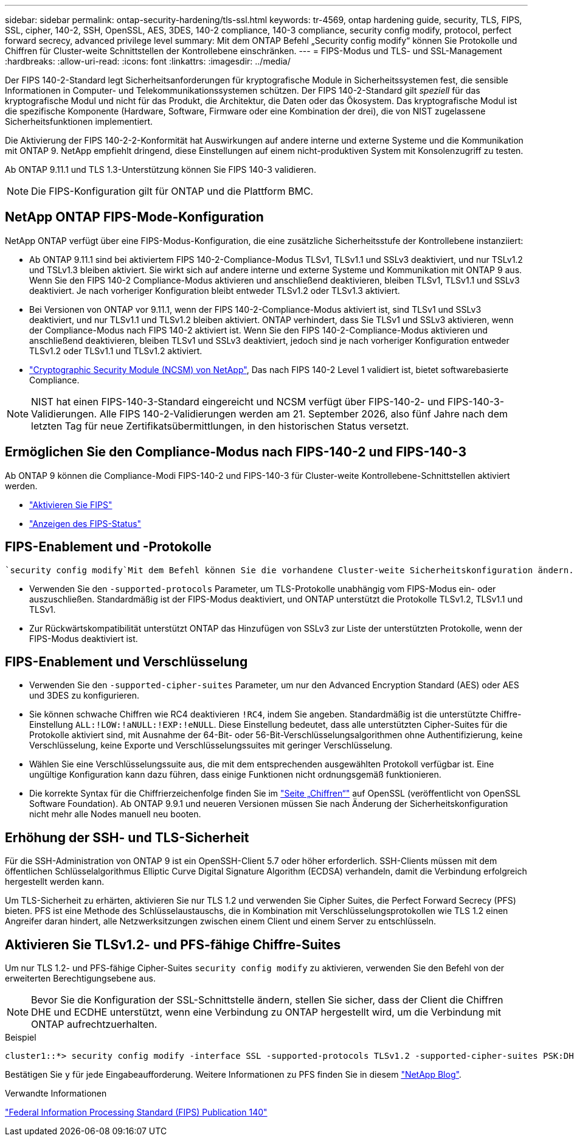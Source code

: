 ---
sidebar: sidebar 
permalink: ontap-security-hardening/tls-ssl.html 
keywords: tr-4569, ontap hardening guide, security, TLS, FIPS, SSL, cipher, 140-2, SSH, OpenSSL, AES, 3DES, 140-2 compliance, 140-3 compliance, security config modify, protocol, perfect forward secrecy, advanced privilege level 
summary: Mit dem ONTAP Befehl „Security config modify“ können Sie Protokolle und Chiffren für Cluster-weite Schnittstellen der Kontrollebene einschränken. 
---
= FIPS-Modus und TLS- und SSL-Management
:hardbreaks:
:allow-uri-read: 
:icons: font
:linkattrs: 
:imagesdir: ../media/


[role="lead"]
Der FIPS 140-2-Standard legt Sicherheitsanforderungen für kryptografische Module in Sicherheitssystemen fest, die sensible Informationen in Computer- und Telekommunikationssystemen schützen. Der FIPS 140-2-Standard gilt _speziell_ für das kryptografische Modul und nicht für das Produkt, die Architektur, die Daten oder das Ökosystem. Das kryptografische Modul ist die spezifische Komponente (Hardware, Software, Firmware oder eine Kombination der drei), die von NIST zugelassene Sicherheitsfunktionen implementiert.

Die Aktivierung der FIPS 140-2-2-Konformität hat Auswirkungen auf andere interne und externe Systeme und die Kommunikation mit ONTAP 9. NetApp empfiehlt dringend, diese Einstellungen auf einem nicht-produktiven System mit Konsolenzugriff zu testen.

Ab ONTAP 9.11.1 und TLS 1.3-Unterstützung können Sie FIPS 140-3 validieren.


NOTE: Die FIPS-Konfiguration gilt für ONTAP und die Plattform BMC.



== NetApp ONTAP FIPS-Mode-Konfiguration

NetApp ONTAP verfügt über eine FIPS-Modus-Konfiguration, die eine zusätzliche Sicherheitsstufe der Kontrollebene instanziiert:

* Ab ONTAP 9.11.1 sind bei aktiviertem FIPS 140-2-Compliance-Modus TLSv1, TLSv1.1 und SSLv3 deaktiviert, und nur TSLv1.2 und TSLv1.3 bleiben aktiviert. Sie wirkt sich auf andere interne und externe Systeme und Kommunikation mit ONTAP 9 aus. Wenn Sie den FIPS 140-2 Compliance-Modus aktivieren und anschließend deaktivieren, bleiben TLSv1, TLSv1.1 und SSLv3 deaktiviert. Je nach vorheriger Konfiguration bleibt entweder TLSv1.2 oder TLSv1.3 aktiviert.
* Bei Versionen von ONTAP vor 9.11.1, wenn der FIPS 140-2-Compliance-Modus aktiviert ist, sind TLSv1 und SSLv3 deaktiviert, und nur TLSv1.1 und TLSv1.2 bleiben aktiviert. ONTAP verhindert, dass Sie TLSv1 und SSLv3 aktivieren, wenn der Compliance-Modus nach FIPS 140-2 aktiviert ist. Wenn Sie den FIPS 140-2-Compliance-Modus aktivieren und anschließend deaktivieren, bleiben TLSv1 und SSLv3 deaktiviert, jedoch sind je nach vorheriger Konfiguration entweder TLSv1.2 oder TLSv1.1 und TLSv1.2 aktiviert.
* https://csrc.nist.gov/projects/cryptographic-module-validation-program/certificate/4297["Cryptographic Security Module (NCSM) von NetApp"^], Das nach FIPS 140-2 Level 1 validiert ist, bietet softwarebasierte Compliance.



NOTE: NIST hat einen FIPS-140-3-Standard eingereicht und NCSM verfügt über FIPS-140-2- und FIPS-140-3-Validierungen. Alle FIPS 140-2-Validierungen werden am 21. September 2026, also fünf Jahre nach dem letzten Tag für neue Zertifikatsübermittlungen, in den historischen Status versetzt.



== Ermöglichen Sie den Compliance-Modus nach FIPS-140-2 und FIPS-140-3

Ab ONTAP 9 können die Compliance-Modi FIPS-140-2 und FIPS-140-3 für Cluster-weite Kontrollebene-Schnittstellen aktiviert werden.

* link:../networking/configure_network_security_using_federal_information_processing_standards_@fips@.html#enable-fips["Aktivieren Sie FIPS"]
* link:../networking/configure_network_security_using_federal_information_processing_standards_@fips@.html#view-fips-compliance-status["Anzeigen des FIPS-Status"]




== FIPS-Enablement und -Protokolle

 `security config modify`Mit dem Befehl können Sie die vorhandene Cluster-weite Sicherheitskonfiguration ändern. Wenn Sie den FIPS-konformen Modus aktivieren, wählt das Cluster automatisch nur TLS-Protokolle aus.

* Verwenden Sie den `-supported-protocols` Parameter, um TLS-Protokolle unabhängig vom FIPS-Modus ein- oder auszuschließen. Standardmäßig ist der FIPS-Modus deaktiviert, und ONTAP unterstützt die Protokolle TLSv1.2, TLSv1.1 und TLSv1.
* Zur Rückwärtskompatibilität unterstützt ONTAP das Hinzufügen von SSLv3 zur Liste der unterstützten Protokolle, wenn der FIPS-Modus deaktiviert ist.




== FIPS-Enablement und Verschlüsselung

* Verwenden Sie den `-supported-cipher-suites` Parameter, um nur den Advanced Encryption Standard (AES) oder AES und 3DES zu konfigurieren.
* Sie können schwache Chiffren wie RC4 deaktivieren `!RC4`, indem Sie angeben. Standardmäßig ist die unterstützte Chiffre-Einstellung `ALL:!LOW:!aNULL:!EXP:!eNULL`. Diese Einstellung bedeutet, dass alle unterstützten Cipher-Suites für die Protokolle aktiviert sind, mit Ausnahme der 64-Bit- oder 56-Bit-Verschlüsselungsalgorithmen ohne Authentifizierung, keine Verschlüsselung, keine Exporte und Verschlüsselungssuites mit geringer Verschlüsselung.
* Wählen Sie eine Verschlüsselungssuite aus, die mit dem entsprechenden ausgewählten Protokoll verfügbar ist. Eine ungültige Konfiguration kann dazu führen, dass einige Funktionen nicht ordnungsgemäß funktionieren.
* Die korrekte Syntax für die Chiffrierzeichenfolge finden Sie im https://www.openssl.org/docs/man1.1.1/man1/ciphers.html["Seite „Chiffren“"^] auf OpenSSL (veröffentlicht von OpenSSL Software Foundation). Ab ONTAP 9.9.1 und neueren Versionen müssen Sie nach Änderung der Sicherheitskonfiguration nicht mehr alle Nodes manuell neu booten.




== Erhöhung der SSH- und TLS-Sicherheit

Für die SSH-Administration von ONTAP 9 ist ein OpenSSH-Client 5.7 oder höher erforderlich. SSH-Clients müssen mit dem öffentlichen Schlüsselalgorithmus Elliptic Curve Digital Signature Algorithm (ECDSA) verhandeln, damit die Verbindung erfolgreich hergestellt werden kann.

Um TLS-Sicherheit zu erhärten, aktivieren Sie nur TLS 1.2 und verwenden Sie Cipher Suites, die Perfect Forward Secrecy (PFS) bieten. PFS ist eine Methode des Schlüsselaustauschs, die in Kombination mit Verschlüsselungsprotokollen wie TLS 1.2 einen Angreifer daran hindert, alle Netzwerksitzungen zwischen einem Client und einem Server zu entschlüsseln.



== Aktivieren Sie TLSv1.2- und PFS-fähige Chiffre-Suites

Um nur TLS 1.2- und PFS-fähige Cipher-Suites `security config modify` zu aktivieren, verwenden Sie den Befehl von der erweiterten Berechtigungsebene aus.


NOTE: Bevor Sie die Konfiguration der SSL-Schnittstelle ändern, stellen Sie sicher, dass der Client die Chiffren DHE und ECDHE unterstützt, wenn eine Verbindung zu ONTAP hergestellt wird, um die Verbindung mit ONTAP aufrechtzuerhalten.

.Beispiel
[listing]
----
cluster1::*> security config modify -interface SSL -supported-protocols TLSv1.2 -supported-cipher-suites PSK:DHE:ECDHE:!LOW:!aNULL:!EXP:!eNULL:!3DES:!kDH:!kECDH
----
Bestätigen Sie `y` für jede Eingabeaufforderung. Weitere Informationen zu PFS finden Sie in diesem https://blog.netapp.com/protecting-your-data-perfect-forward-secrecy-pfs-with-netapp-ontap/["NetApp Blog"^].

.Verwandte Informationen
https://www.netapp.com/esg/trust-center/compliance/fips-140/["Federal Information Processing Standard (FIPS) Publication 140"^]
